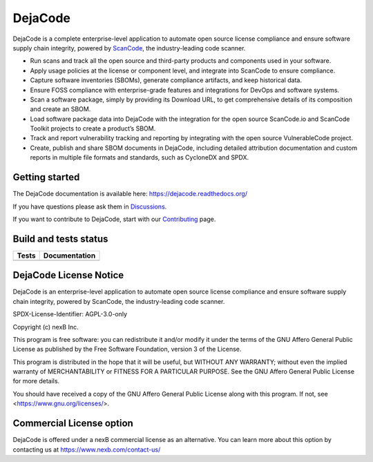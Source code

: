 DejaCode
========

DejaCode is a complete enterprise-level application to automate open source license
compliance and ensure software supply chain integrity, powered by
`ScanCode <https://github.com/nexB/scancode-toolkit>`_,
the industry-leading code scanner.

- Run scans and track all the open source and third-party products and components used
  in your software.
- Apply usage policies at the license or component level, and integrate into
  ScanCode to ensure compliance.
- Capture software inventories (SBOMs), generate compliance artifacts, and keep
  historical data.
- Ensure FOSS compliance with enterprise-grade features and integrations for DevOps and
  software systems.
- Scan a software package, simply by providing its Download URL, to get comprehensive
  details of its composition and create an SBOM.
- Load software package data into DejaCode with the integration for the open source
  ScanCode.io and ScanCode Toolkit projects to create a product’s SBOM.
- Track and report vulnerability tracking and reporting by integrating with the open
  source VulnerableCode project.
- Create, publish and share SBOM documents in DejaCode, including detailed attribution
  documentation and custom reports in multiple file formats and standards, such as
  CycloneDX and SPDX.

Getting started
---------------

The DejaCode documentation is available here: https://dejacode.readthedocs.org/

If you have questions please ask them in
`Discussions <https://github.com/nexB/dejacode/discussions>`_.

If you want to contribute to DejaCode, start with our
`Contributing <https://dejacode.readthedocs.io/en/latest/contributing.html>`_ page.

Build and tests status
----------------------

+------------+-------------------+
| **Tests**  | **Documentation** |
+============+===================+
| |ci-tests| |    |docs-rtd|     |
+------------+-------------------+

DejaCode License Notice
-----------------------

DejaCode is an enterprise-level application to automate open source license
compliance and ensure software supply chain integrity, powered by ScanCode,
the industry-leading code scanner.

SPDX-License-Identifier: AGPL-3.0-only

Copyright (c) nexB Inc.

This program is free software: you can redistribute it and/or modify
it under the terms of the GNU Affero General Public License as
published by the Free Software Foundation, version 3 of the License.

This program is distributed in the hope that it will be useful,
but WITHOUT ANY WARRANTY; without even the implied warranty of
MERCHANTABILITY or FITNESS FOR A PARTICULAR PURPOSE.  See the
GNU Affero General Public License for more details.

You should have received a copy of the GNU Affero General Public License
along with this program.  If not, see <https://www.gnu.org/licenses/>.

Commercial License option
-------------------------

DejaCode is offered under a nexB commercial license as an alternative.
You can learn more about this option by contacting us at
https://www.nexb.com/contact-us/


.. |ci-tests| image:: https://github.com/nexB/dejacode/actions/workflows/ci.yml/badge.svg?branch=main
    :target: https://github.com/nexB/dejacode/actions/workflows/ci.yml
    :alt: CI Tests Status

.. |docs-rtd| image:: https://readthedocs.org/projects/dejacode/badge/?version=latest
    :target: https://dejacode.readthedocs.io/en/latest/?badge=latest
    :alt: Documentation Build Status
